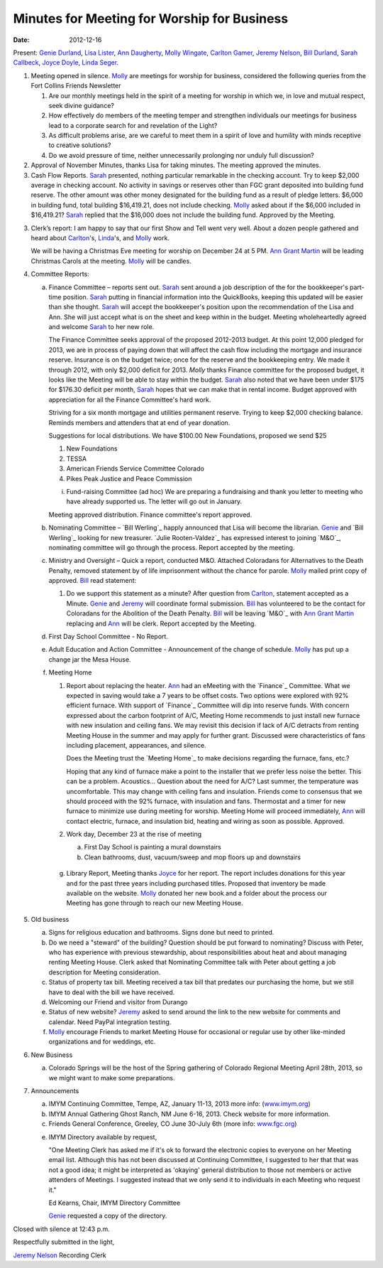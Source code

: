 ============================================
Minutes for Meeting for Worship for Business
============================================
:Date: $Date: 2012-12-16 11:22:00 +0000 (Sun, 16 December 2012) $

Present: `Genie Durland`_, `Lisa Lister`_, `Ann Daugherty`_, `Molly Wingate`_,
`Carlton Gamer`_, `Jeremy Nelson`_, `Bill Durland`_, `Sarah Callbeck`_, `Joyce Doyle`_, 
`Linda Seger`_. 

1. Meeting opened in silence. `Molly`_ are meetings for worship for business,
   considered the following queries from the Fort Collins Friends Newsletter  

   1. Are our monthly meetings held in the spirit of a meeting for worship in 
      which we, in love and mutual respect, seek divine guidance?

   2. How effectively do members of the meeting temper and strengthen 
      individuals our meetings for business lead to a corporate search for and revelation 
      of the Light? 

   3. As difficult problems arise, are we careful to meet them in a spirit of love and 
      humility with minds receptive to creative solutions?

   4. Do we avoid pressure of time, neither unnecessarily prolonging nor unduly 
      full discussion?  

2. Approval of November Minutes, thanks Lisa for taking minutes. The meeting approved the 
   minutes. 
 
3. Cash Flow Reports. `Sarah`_ presented, nothing particular remarkable in the checking 
   account. Try to keep $2,000 average in checking account. No activity in savings or
   reserves other than FGC grant deposited into building fund reserve. The other amount
   was other money designated for the building fund as a result of pledge letters. 
   $6,000 in building fund, total building $16,419.21, does not include checking. `Molly`_
   asked about if the $6,000 included in $16,419.21? `Sarah`_ replied that the $16,000
   does not include the building fund. Approved by the Meeting. 

3. Clerk’s report:
   I am happy to say that our first Show and Tell went very well.  
   About a dozen people gathered and heard about `Carlton`_'s, `Linda`_'s, and 
   `Molly`_ work. 

   We will be having a Christmas Eve meeting for worship on December 24 at 5 PM.
   `Ann Grant Martin`_ will be leading Christmas Carols at the meeting. `Molly`_
   will be candles.

4. Committee Reports:

   a. Finance Committee – reports sent out. `Sarah`_ sent around a job description of the
      for the bookkeeper's part-time position. `Sarah`_ putting in financial information 
      into the QuickBooks, keeping this updated will be easier than she thought. 
      `Sarah`_ will accept the bookkeeper's position upon the recommendation of the 
      Lisa and Ann. She will just accept what is on the sheet and keep within in the budget.
      Meeting wholeheartedly agreed and welcome `Sarah`_ to her new role.
       
      The Finance Committee seeks approval of the proposed 2012-2013 budget. At this point 12,000 
      pledged for 2013, we are in process of paying down that will affect the cash flow including
      the mortgage and insurance reserve. Insurance is on the budget twice; once for the reserve
      and the bookkeeping entry. We made it through 2012, with only $2,000 deficit for 2013. 
      `Molly` thanks Finance committee for the proposed budget, it looks like the Meeting will be
      able to stay within the budget. `Sarah`_ also noted that we have been under $175 for 
      $176.30 deficit per month, `Sarah`_ hopes that we can make that in rental income. Budget 
      approved with appreciation for all the Finance Committee's hard work.       

      Striving for a six month mortgage and utilities permanent reserve. Trying to keep $2,000 
      checking balance. Reminds members and attenders that at end of year donation.

      Suggestions for local distributions. We have $100.00 New Foundations, proposed we send $25

      1. New Foundations
      2. TESSA
      3. American Friends Service Committee Colorado
      4. Pikes Peak Justice and Peace Commission

      i. Fund-raising Committee (ad hoc)
         We are preparing a fundraising and thank you letter to meeting
         who have already supported us.  The letter will go out in January.

      Meeting approved distribution. Finance committee's report approved. 

   b. Nominating Committee – `Bill Werling`_ happly announced that Lisa
      will become the librarian. `Genie`_ and `Bill Werling`_ looking for
      new treasurer. `Julie Rooten-Valdez`_ has expressed interest to 
      joining `M&O`_, nominating committee will go through the process. 
      Report accepted by the meeting.

   c. Ministry and Oversight – Quick a report, conducted M&O. Attached 
      Coloradans for Alternatives to the Death Penalty, removed statement by 
      of life imprisonment without the chance for parole. `Molly`_ mailed 
      print copy of approved. `Bill`_ read statement:

      1. Do we support this statement as a minute? After question from 
         `Carlton`_, statement accepted as a Minute. `Genie`_ and 
         `Jeremy`_ will coordinate formal submission. `Bill`_ has volunteered
         to be the contact for Coloradans for the Abolition of the Death 
         Penalty. `Bill`_ will be leaving `M&O`_ with `Ann Grant Martin`_ 
         replacing and `Ann`_ will be clerk. Report accepted by the Meeting.


   d. First Day School Committee - No Report.

   e. Adult Education and Action Committee - Announcement of the change of 
      schedule. `Molly`_ has put up a change jar the Mesa House. 

   f. Meeting Home

      1. Report about replacing the heater. `Ann`_ had an eMeeting with the 
         `Finance`_ Committee. What we expected in saving would take a 7 years
         to be offset costs. Two options were explored with 92% efficient furnace. 
         With support of `Finance`_ Committee will dip into reserve funds. With concern 
         expressed about the carbon footprint of A/C, Meeting Home recommends
         to just install new furnace with new insulation and ceiling fans. We
         may revisit this decision if lack of A/C detracts from renting Meeting
         House in the summer and may apply for further grant. Discussed were characteristics
         of fans including placement, appearances, and silence. 

         Does the Meeting trust the `Meeting Home`_ to make decisions regarding the 
         furnace, fans, etc.? 

         Hoping that any kind of furnace make a point to the installer that we prefer
         less noise the better. This can be a problem. Acoustics... Question about 
         the need for A/C? Last summer, the temperature was uncomfortable. This may change
         with ceiling fans and insulation. Friends come to consensus that we should 
         proceed with the 92% furnace, with insulation and fans. Thermostat and a timer
         for new furnace to minimize use during meeting for worship. Meeting Home will
         proceed immediately, `Ann`_ will contact electric, furnace, and insulation bid,
         heating and wiring as soon as possible. Approved.  

      2. Work day, December 23 at the rise of meeting

         a. First Day School is painting a mural downstairs

         b. Clean bathrooms, dust, vacuum/sweep and mop floors 
            up and downstairs


    g. Library Report, Meeting thanks `Joyce`_ for her report. The report includes donations
       for this year and for the past three years including purchased titles. Proposed that 
       inventory be made available on the website. `Molly`_ donated her new book and a folder
       about the process our Meeting has gone through to reach our new Meeting House. 

5. Old business

   a. Signs for religious education and bathrooms. Signs done but need to printed. 

   b. Do we need a "steward" of the building? Question should be put forward to nominating?
      Discuss with Peter, who has experience with previous stewardship, about responsibilities
      about heat and about managing renting Meeting House. Clerk asked that Nominating 
      Committee talk with Peter about getting a job description for Meeting consideration. 

   c. Status of property tax bill. Meeting received a tax bill that predates our purchasing the 
      home, but we still have to deal with the bill we have received.  

   d. Welcoming our Friend and visitor from Durango

   e. Status of new website? `Jeremy`_ asked to send around the link to the 
      new website for comments and calendar. Need PayPal integration testing.


   f. `Molly`_ encourage Friends to market Meeting House for occasional or
      regular use by other like-minded organizations and for weddings, etc.

6. New Business

   a. Colorado Springs will be the host of the Spring gathering of Colorado 
      Regional Meeting April 28th, 2013, so we might want to make some 
      preparations.

7. Announcements

   a. IMYM Continuing Committee, Tempe, AZ, January 11-13, 2013 more info:
      (`www.imym.org <http://www.imym.org/>`_)

   b. IMYM Annual Gathering Ghost Ranch, NM June 6-16, 2013. Check website
      for more information.

   c. Friends General Conference, Greeley, CO June 30-July 6th  (more info: 
      `www.fgc.org <http://www.fgc.org>`_)

   e. IMYM Directory available by request, 

      "One Meeting Clerk has asked me if it's ok to forward the 
      electronic copies to everyone on her Meeting email list. 
      Although this has not been discussed at Continuing Committee, 
      I suggested to her that that was not a good idea; it might be 
      interpreted as 'okaying' general distribution to those not members or 
      active attenders of Meetings. I suggested instead that we only send it 
      to individuals in each Meeting who request it."

      Ed Kearns, Chair, IMYM Directory Committee

      `Genie`_ requested a copy of the directory.

Closed with silence at 12:43 p.m.

Respectfully submitted in the light,

`Jeremy Nelson`_
Recording Clerk


.. _Ann: /Friends/AnnDaugherty/
.. _Ann Daugherty: /Friends/AnnDaugherty/
.. _Ann Margret: /Friends/AnnGrantMargret/
.. _Ann Grant Martin: /Friends/AnnGrantMargret/
.. _Bill: /Friends/BillDurland/
.. _Bill Durland: /Friends/BillDurland/
.. _Carlton: /Friends/CarltonGamer/
.. _Carlton Gamer: /Friends/CarltonGamer/
.. _Daniel: /Friends/DanielKidney/
.. _Daniel Kidney: /Friends/DanielKidney/
.. _Genie: /Friends/GenieDurland/
.. _Genie Durland: /Friends/GenieDurland/
.. _Ginger: /Friends/GingerMorgan/
.. _Ginger Morgan: /Friends/GingerMorgan/
.. _Jennifer: /Friends/JenniferRoberts/
.. _Jennifer Roberts: /Friends/JenniferRoberts/
.. _Jeremy: /Friends/JeremyNelson/
.. _Jeremy Nelson: /Friends/JeremyNelson/
.. _Julie: /Friends/JulieRoten-Valdez/
.. _Julie Roten-Valdez: /Friends/JulieRoten-Valdez/
.. _Jonathan: /Friends/JonathanMcPhee/
.. _Joyce: /Friends/JoyceDoyle/
.. _Joyce Doyle: /Friends/JoyceDoyle/
.. _Linda: /Friends/LindaSeger/
.. _Linda Seger: /Friends/LindaSeger/
.. _Lisa: /Friends/LisaLister/
.. _Lisa Lister: /Friends/LisaLister/
.. _Maria: /Friends/MariaMelendez/
.. _Martha: /Friends/MarthaLutz/
.. _Martha Lutz: /Friends/MarthaLutz/
.. _Molly: /Friends/MollyWingate/
.. _Molly Wingate: /Friends/MollyWingate/
.. _Nancy: /Friends/NancyAndrew/
.. _Sarah: /Friends/SarahCallbeck/
.. _Sarah Callbeck: /Friends/SarahCallbeck/

